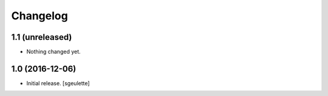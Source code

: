 Changelog
=========


1.1 (unreleased)
----------------

- Nothing changed yet.


1.0 (2016-12-06)
----------------

- Initial release.
  [sgeulette]
